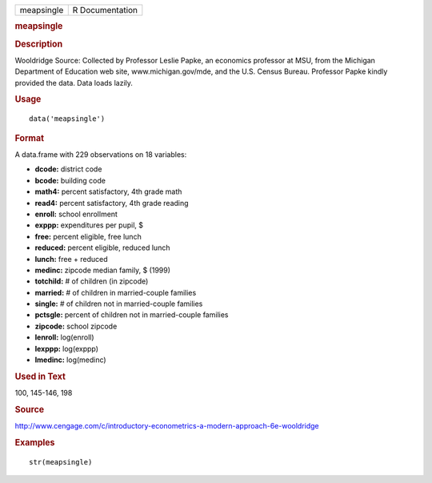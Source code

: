 .. container::

   .. container::

      ========== ===============
      meapsingle R Documentation
      ========== ===============

      .. rubric:: meapsingle
         :name: meapsingle

      .. rubric:: Description
         :name: description

      Wooldridge Source: Collected by Professor Leslie Papke, an
      economics professor at MSU, from the Michigan Department of
      Education web site, www.michigan.gov/mde, and the U.S. Census
      Bureau. Professor Papke kindly provided the data. Data loads
      lazily.

      .. rubric:: Usage
         :name: usage

      ::

         data('meapsingle')

      .. rubric:: Format
         :name: format

      A data.frame with 229 observations on 18 variables:

      -  **dcode:** district code

      -  **bcode:** building code

      -  **math4:** percent satisfactory, 4th grade math

      -  **read4:** percent satisfactory, 4th grade reading

      -  **enroll:** school enrollment

      -  **exppp:** expenditures per pupil, $

      -  **free:** percent eligible, free lunch

      -  **reduced:** percent eligible, reduced lunch

      -  **lunch:** free + reduced

      -  **medinc:** zipcode median family, $ (1999)

      -  **totchild:** # of children (in zipcode)

      -  **married:** # of children in married-couple families

      -  **single:** # of children not in married-couple families

      -  **pctsgle:** percent of children not in married-couple families

      -  **zipcode:** school zipcode

      -  **lenroll:** log(enroll)

      -  **lexppp:** log(exppp)

      -  **lmedinc:** log(medinc)

      .. rubric:: Used in Text
         :name: used-in-text

      100, 145-146, 198

      .. rubric:: Source
         :name: source

      http://www.cengage.com/c/introductory-econometrics-a-modern-approach-6e-wooldridge

      .. rubric:: Examples
         :name: examples

      ::

          str(meapsingle)
